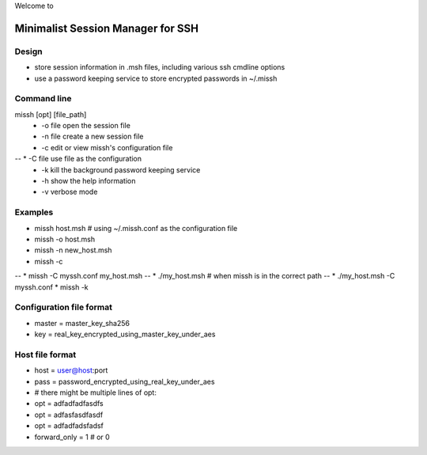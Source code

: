 Welcome to

Minimalist Session Manager for SSH
**********************************

Design
======

* store session information in .msh files, including various ssh cmdline options
* use a password keeping service to store encrypted passwords in ~/.missh

Command line
============

missh [opt] [file_path]
 * \-o file   open the session file
 * \-n file   create a new session file
 * \-c        edit or view missh's configuration file
-- * \-C file  use file as the configuration
 * \-k        kill the background password keeping service
 * \-h        show the help information
 * \-v        verbose mode
 
Examples
========

* missh host.msh                # using ~/.missh.conf as the configuration file
* missh -o host.msh
* missh -n new_host.msh
* missh -c
-- * missh -C myssh.conf my_host.msh
-- * ./my_host.msh                     # when missh is in the correct path
-- * ./my_host.msh -C myssh.conf
* missh -k

Configuration file format
=========================

* master = master_key_sha256
* key = real_key_encrypted_using_master_key_under_aes

Host file format
================

* host = user@host:port
* pass = password_encrypted_using_real_key_under_aes
* # there might be multiple lines of opt:
* opt = adfadfadfasdfs
* opt = adfasfasdfasdf
* opt = adfadfadsfadsf
* forward_only = 1 # or 0

